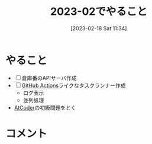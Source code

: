 #+title:      2023-02でやること
#+date:       [2023-02-18 Sat 11:34]
#+filetags:   :essay:
#+identifier: 20230218T113436

* やること

- [ ] 倉庫番のAPIサーバ作成
- [ ] [[id:2d35ac9e-554a-4142-bba7-3c614cbfe4c4][GitHub Actions]]ライクなタスクランナー作成
  - ログ表示
  - 並列処理
- [[id:8f49e829-109c-45b0-a835-3fe88c1282ea][AtCoder]]の初級問題をとく

* コメント
